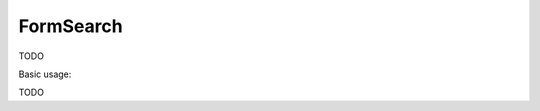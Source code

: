.. _zend.form.view.helper.form-search:

FormSearch
^^^^^^^^^^

TODO

.. _zend.form.view.helper.form-search.usage:

Basic usage:

TODO
